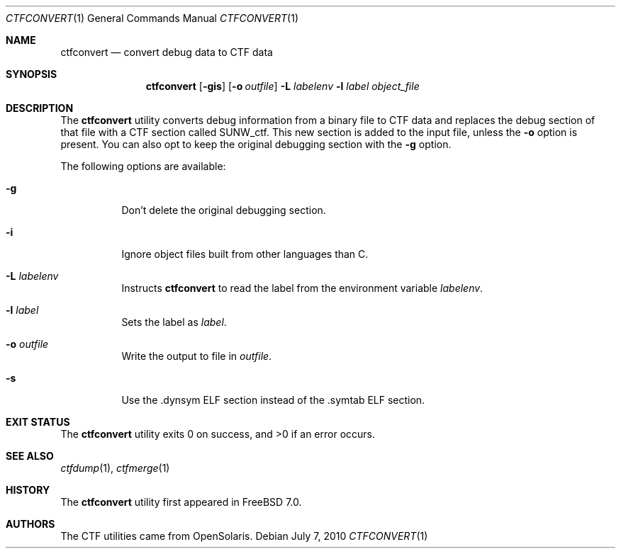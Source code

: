 .\" ctfconvert.1,v 1.3 2013/01/20 23:51:40 wiz Exp
.\"
.\" Copyright (c) 2010 The FreeBSD Foundation
.\" All rights reserved.
.\"
.\" This software was developed by Rui Paulo under sponsorship from the
.\" FreeBSD Foundation.
.\"
.\" Redistribution and use in source and binary forms, with or without
.\" modification, are permitted provided that the following conditions
.\" are met:
.\" 1. Redistributions of source code must retain the above copyright
.\"    notice, this list of conditions and the following disclaimer.
.\" 2. Redistributions in binary form must reproduce the above copyright
.\"    notice, this list of conditions and the following disclaimer in the
.\"    documentation and/or other materials provided with the distribution.
.\"
.\" THIS SOFTWARE IS PROVIDED BY THE AUTHOR AND CONTRIBUTORS ``AS IS'' AND
.\" ANY EXPRESS OR IMPLIED WARRANTIES, INCLUDING, BUT NOT LIMITED TO, THE
.\" IMPLIED WARRANTIES OF MERCHANTABILITY AND FITNESS FOR A PARTICULAR PURPOSE
.\" ARE DISCLAIMED.  IN NO EVENT SHALL THE AUTHOR OR CONTRIBUTORS BE LIABLE
.\" FOR ANY DIRECT, INDIRECT, INCIDENTAL, SPECIAL, EXEMPLARY, OR CONSEQUENTIAL
.\" DAMAGES (INCLUDING, BUT NOT LIMITED TO, PROCUREMENT OF SUBSTITUTE GOODS
.\" OR SERVICES; LOSS OF USE, DATA, OR PROFITS; OR BUSINESS INTERRUPTION)
.\" HOWEVER CAUSED AND ON ANY THEORY OF LIABILITY, WHETHER IN CONTRACT, STRICT
.\" LIABILITY, OR TORT (INCLUDING NEGLIGENCE OR OTHERWISE) ARISING IN ANY WAY
.\" OUT OF THE USE OF THIS SOFTWARE, EVEN IF ADVISED OF THE POSSIBILITY OF
.\" SUCH DAMAGE.
.\"
.\" $FreeBSD: src/cddl/usr.bin/ctfconvert/ctfconvert.1,v 1.1 2010/08/11 18:00:45 rpaulo Exp $
.\"
.Dd July 7, 2010
.Dt CTFCONVERT 1
.Os
.Sh NAME
.Nm ctfconvert
.Nd convert debug data to CTF data
.Sh SYNOPSIS
.Nm
.Op Fl gis
.Op Fl o Ar outfile
.Fl L Ar labelenv
.Fl l Ar label
.Ar object_file
.Sh DESCRIPTION
The
.Nm
utility converts debug information from a binary file to CTF data and replaces
the debug section of that file with a CTF section called SUNW_ctf.
This new section is added to the input file, unless the
.Fl o
option is present.
You can also opt to keep the original debugging section with the
.Fl g
option.
.Pp
The following options are available:
.Bl -tag -width indent
.It Fl g
Don't delete the original debugging section.
.It Fl i
Ignore object files built from other languages than C.
.It Fl L Ar labelenv
Instructs
.Nm
to read the label from the environment variable
.Ar labelenv .
.It Fl l Ar label
Sets the label as
.Ar label .
.It Fl o Ar outfile
Write the output to file in
.Ar outfile .
.It Fl s
Use the .dynsym ELF section instead of the .symtab ELF section.
.El
.Sh EXIT STATUS
.Ex -std
.Sh SEE ALSO
.Xr ctfdump 1 ,
.Xr ctfmerge 1
.Sh HISTORY
The
.Nm
utility first appeared in
.Fx 7.0 .
.Sh AUTHORS
The CTF utilities came from OpenSolaris.
